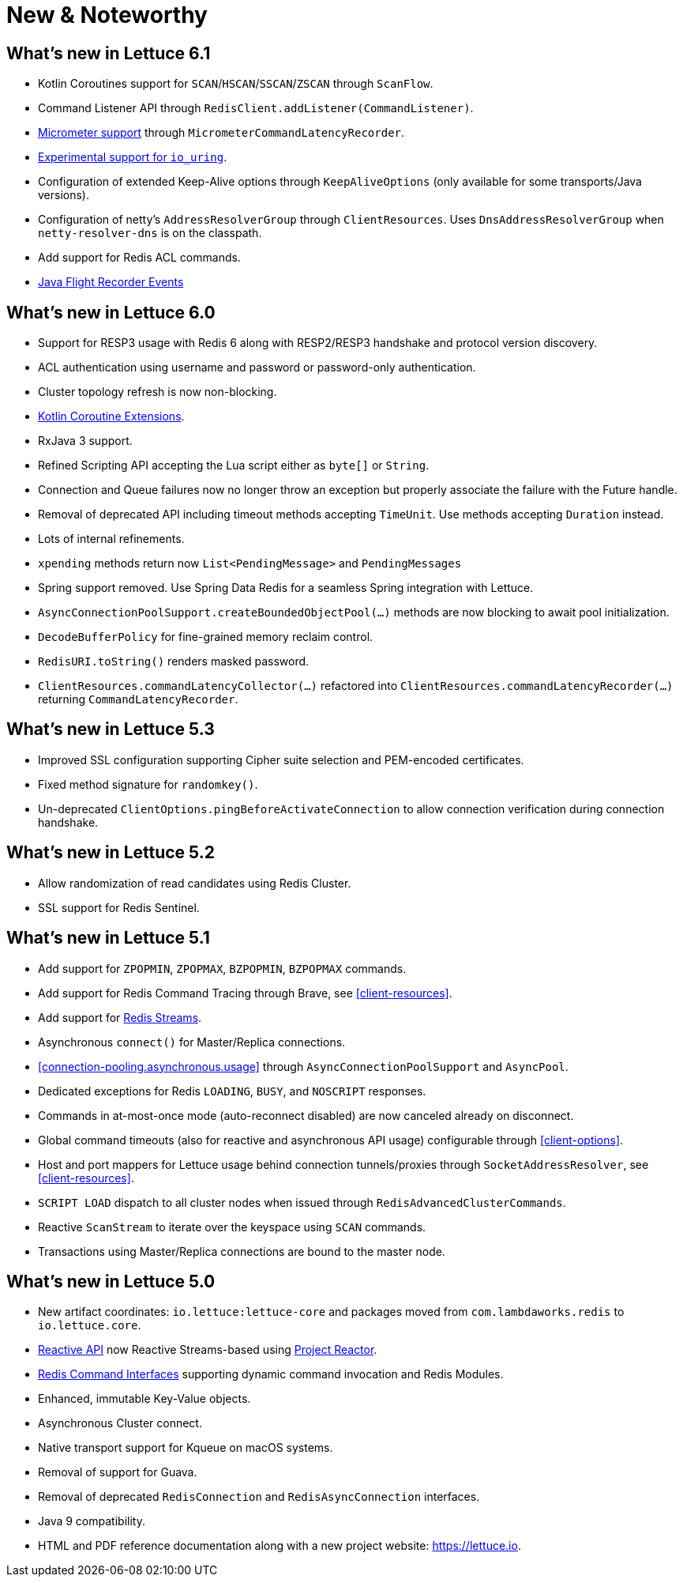 [[new-features]]
= New & Noteworthy

[[new-features.6-1-0]]
== What's new in Lettuce 6.1

* Kotlin Coroutines support for `SCAN`/`HSCAN`/`SSCAN`/`ZSCAN` through `ScanFlow`.
* Command Listener API through `RedisClient.addListener(CommandListener)`.
* <<command.latency.metrics.micrometer,Micrometer support>> through `MicrometerCommandLatencyRecorder`.
* <<native.transport,Experimental support for `io_uring`>>.
* Configuration of extended Keep-Alive options through `KeepAliveOptions` (only available for some transports/Java versions).
* Configuration of netty's `AddressResolverGroup` through `ClientResources`.
Uses `DnsAddressResolverGroup` when `netty-resolver-dns` is on the classpath.
* Add support for Redis ACL commands.
* <<events.flight-recorder,Java Flight Recorder Events>>

[[new-features.6-0-0]]
== What's new in Lettuce 6.0

* Support for RESP3 usage with Redis 6 along with RESP2/RESP3 handshake and protocol version discovery.
* ACL authentication using username and password or password-only authentication.
* Cluster topology refresh is now non-blocking.
* <<kotlin,Kotlin Coroutine Extensions>>.
* RxJava 3 support.
* Refined Scripting API accepting the Lua script either as `byte[]` or `String`.
* Connection and Queue failures now no longer throw an exception but properly associate the failure with the Future handle.
* Removal of deprecated API including timeout methods accepting `TimeUnit`.
Use methods accepting `Duration` instead.
* Lots of internal refinements.
* `xpending` methods return now `List<PendingMessage>` and `PendingMessages`
* Spring support removed.
Use Spring Data Redis for a seamless Spring integration with Lettuce.
* `AsyncConnectionPoolSupport.createBoundedObjectPool(…)` methods are now blocking to await pool initialization.
* `DecodeBufferPolicy` for fine-grained memory reclaim control.
* `RedisURI.toString()` renders masked password.
* `ClientResources.commandLatencyCollector(…)` refactored into `ClientResources.commandLatencyRecorder(…)` returning `CommandLatencyRecorder`.

[[new-features.5-3-0]]
== What's new in Lettuce 5.3

* Improved SSL configuration supporting Cipher suite selection and PEM-encoded certificates.
* Fixed method signature for `randomkey()`.
* Un-deprecated `ClientOptions.pingBeforeActivateConnection` to allow connection verification during connection handshake.

[[new-features.5-2-0]]
== What's new in Lettuce 5.2

* Allow randomization of read candidates using Redis Cluster.
* SSL support for Redis Sentinel.

[[new-features.5-1-0]]
== What's new in Lettuce 5.1

* Add support for `ZPOPMIN`, `ZPOPMAX`, `BZPOPMIN`, `BZPOPMAX` commands.
* Add support for Redis Command Tracing through Brave, see <<client-resources>>.
* Add support for https://redis.io/topics/streams-intro[Redis Streams].
* Asynchronous `connect()` for Master/Replica connections.
* <<connection-pooling.asynchronous.usage>> through `AsyncConnectionPoolSupport` and `AsyncPool`.
* Dedicated exceptions for Redis `LOADING`, `BUSY`, and `NOSCRIPT` responses.
* Commands in at-most-once mode (auto-reconnect disabled) are now canceled already on disconnect.
* Global command timeouts (also for reactive and asynchronous API usage) configurable through <<client-options>>.
* Host and port mappers for Lettuce usage behind connection tunnels/proxies through `SocketAddressResolver`, see <<client-resources>>.
* `SCRIPT LOAD` dispatch to all cluster nodes when issued through `RedisAdvancedClusterCommands`.
* Reactive `ScanStream` to iterate over the keyspace using `SCAN` commands.
* Transactions using Master/Replica connections are bound to the master node.

[[new-features.5-0-0]]
== What's new in Lettuce 5.0

* New artifact coordinates: `io.lettuce:lettuce-core` and packages moved from `com.lambdaworks.redis` to `io.lettuce.core`.
* <<reactive-api,Reactive API>> now Reactive Streams-based using https://projectreactor.io/[Project Reactor].
* <<redis-command-interfaces,Redis Command Interfaces>> supporting dynamic command invocation and Redis Modules.
* Enhanced, immutable Key-Value objects.
* Asynchronous Cluster connect.
* Native transport support for Kqueue on macOS systems.
* Removal of support for Guava.
* Removal of deprecated `RedisConnection` and `RedisAsyncConnection` interfaces.
* Java 9 compatibility.
* HTML and PDF reference documentation along with a new project website: https://lettuce.io.
